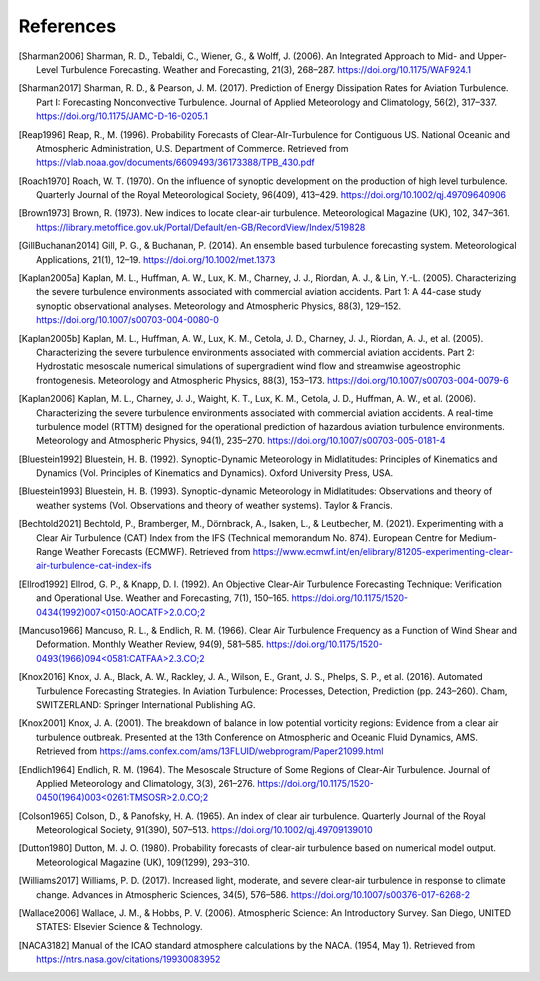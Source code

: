 References
===========

..
    Link to sphinx docs about citation. All citation refs are global so let's put it all in once place
    https://www.sphinx-doc.org/en/master/usage/restructuredtext/basics.html#citations

.. [Sharman2006] Sharman, R. D., Tebaldi, C., Wiener, G., & Wolff, J. (2006). An Integrated Approach to Mid- and Upper-Level Turbulence Forecasting. Weather and Forecasting, 21(3), 268–287. https://doi.org/10.1175/WAF924.1

.. [Sharman2017] Sharman, R. D., & Pearson, J. M. (2017). Prediction of Energy Dissipation Rates for Aviation Turbulence. Part I: Forecasting Nonconvective Turbulence. Journal of Applied Meteorology and Climatology, 56(2), 317–337. https://doi.org/10.1175/JAMC-D-16-0205.1

.. [Reap1996] Reap, R., M. (1996). Probability Forecasts of Clear-AIr-Turbulence for Contiguous US. National Oceanic and Atmospheric Administration, U.S. Department of Commerce. Retrieved from https://vlab.noaa.gov/documents/6609493/36173388/TPB_430.pdf

.. [Roach1970] Roach, W. T. (1970). On the influence of synoptic development on the production of high level turbulence. Quarterly Journal of the Royal Meteorological Society, 96(409), 413–429. https://doi.org/10.1002/qj.49709640906

.. [Brown1973] Brown, R. (1973). New indices to locate clear-air turbulence. Meteorological Magazine (UK), 102, 347–361. https://library.metoffice.gov.uk/Portal/Default/en-GB/RecordView/Index/519828

.. [GillBuchanan2014] Gill, P. G., & Buchanan, P. (2014). An ensemble based turbulence forecasting system. Meteorological Applications, 21(1), 12–19. https://doi.org/10.1002/met.1373

.. [Kaplan2005a] Kaplan, M. L., Huffman, A. W., Lux, K. M., Charney, J. J., Riordan, A. J., & Lin, Y.-L. (2005). Characterizing the severe turbulence environments associated with commercial aviation accidents. Part 1: A 44-case study synoptic observational analyses. Meteorology and Atmospheric Physics, 88(3), 129–152. https://doi.org/10.1007/s00703-004-0080-0

.. [Kaplan2005b] Kaplan, M. L., Huffman, A. W., Lux, K. M., Cetola, J. D., Charney, J. J., Riordan, A. J., et al. (2005). Characterizing the severe turbulence environments associated with commercial aviation accidents. Part 2: Hydrostatic mesoscale numerical simulations of supergradient wind flow and streamwise ageostrophic frontogenesis. Meteorology and Atmospheric Physics, 88(3), 153–173. https://doi.org/10.1007/s00703-004-0079-6

.. [Kaplan2006] Kaplan, M. L., Charney, J. J., Waight, K. T., Lux, K. M., Cetola, J. D., Huffman, A. W., et al. (2006). Characterizing the severe turbulence environments associated with commercial aviation accidents. A real-time turbulence model (RTTM) designed for the operational prediction of hazardous aviation turbulence environments. Meteorology and Atmospheric Physics, 94(1), 235–270. https://doi.org/10.1007/s00703-005-0181-4

.. [Bluestein1992] Bluestein, H. B. (1992). Synoptic-Dynamic Meteorology in Midlatitudes: Principles of Kinematics and Dynamics (Vol. Principles of Kinematics and Dynamics). Oxford University Press, USA.

.. [Bluestein1993] Bluestein, H. B. (1993). Synoptic-dynamic Meteorology in Midlatitudes: Observations and theory of weather systems (Vol. Observations and theory of weather systems). Taylor & Francis.

.. [Bechtold2021] Bechtold, P., Bramberger, M., Dörnbrack, A., Isaken, L., & Leutbecher, M. (2021). Experimenting with a Clear Air Turbulence (CAT) Index from the IFS (Technical memorandum No. 874). European Centre for Medium-Range Weather Forecasts (ECMWF). Retrieved from https://www.ecmwf.int/en/elibrary/81205-experimenting-clear-air-turbulence-cat-index-ifs

.. [Ellrod1992] Ellrod, G. P., & Knapp, D. I. (1992). An Objective Clear-Air Turbulence Forecasting Technique: Verification and Operational Use. Weather and Forecasting, 7(1), 150–165. `<https://doi.org/10.1175/1520-0434(1992)007\<0150:AOCATF\>2.0.CO;2>`_

.. [Mancuso1966] Mancuso, R. L., & Endlich, R. M. (1966). Clear Air Turbulence Frequency as a Function of Wind Shear and Deformation. Monthly Weather Review, 94(9), 581–585. `<https://doi.org/10.1175/1520-0493(1966)094\<0581:CATFAA\>2.3.CO;2>`_

.. [Knox2016] Knox, J. A., Black, A. W., Rackley, J. A., Wilson, E., Grant, J. S., Phelps, S. P., et al. (2016). Automated Turbulence Forecasting Strategies. In Aviation Turbulence: Processes, Detection, Prediction (pp. 243–260). Cham, SWITZERLAND: Springer International Publishing AG.

.. [Knox2001] Knox, J. A. (2001). The breakdown of balance in low potential vorticity regions: Evidence from a clear air turbulence outbreak. Presented at the 13th Conference on Atmospheric and Oceanic Fluid Dynamics, AMS. Retrieved from https://ams.confex.com/ams/13FLUID/webprogram/Paper21099.html

.. [Endlich1964] Endlich, R. M. (1964). The Mesoscale Structure of Some Regions of Clear-Air Turbulence. Journal of Applied Meteorology and Climatology, 3(3), 261–276. `<https://doi.org/10.1175/1520-0450(1964)003\<0261:TMSOSR\>2.0.CO;2>`_

.. [Colson1965] Colson, D., & Panofsky, H. A. (1965). An index of clear air turbulence. Quarterly Journal of the Royal Meteorological Society, 91(390), 507–513. https://doi.org/10.1002/qj.49709139010

.. [Dutton1980] Dutton, M. J. O. (1980). Probability forecasts of clear-air turbulence based on numerical model output. Meteorological Magazine (UK), 109(1299), 293–310.

.. [Williams2017] Williams, P. D. (2017). Increased light, moderate, and severe clear-air turbulence in response to climate change. Advances in Atmospheric Sciences, 34(5), 576–586. https://doi.org/10.1007/s00376-017-6268-2

.. [Wallace2006] Wallace, J. M., & Hobbs, P. V. (2006). Atmospheric Science: An Introductory Survey. San Diego, UNITED STATES: Elsevier Science & Technology.

.. [NACA3182] Manual of the ICAO standard atmosphere calculations by the NACA. (1954, May 1). Retrieved from https://ntrs.nasa.gov/citations/19930083952

